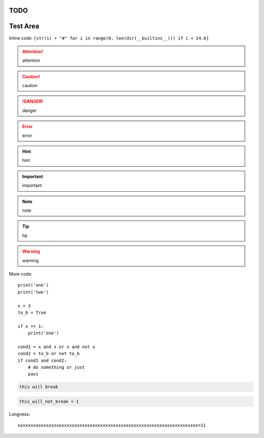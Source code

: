 TODO
====

.. todolist::

     
Test Area
=========

Inline code: ``[str(i) + "#" for i in range(0, len(dir(__builtins__))) if i < 24.6]``

.. attention:: attention
.. caution:: caution
.. danger:: danger
.. error:: error
.. hint:: hint
.. important:: important
.. note:: note
.. tip:: tip
.. warning:: warning


More code::

    print('one')
    print('two')

    x = 3
    to_b = True

    if x == 1:
        print('one')

    cond1 = x and x or x and not x
    cond2 = to_b or not to_b
    if cond1 and cond2:
        # do something or just
        pass

.. pythontest:: off

.. code-block:: py3con

    this will break

.. pythontest:: on

.. code-block:: py3con

    this_will_not_break = 1



.. code-block:: python
    :pythontest: off

    this will also break!

Longness::

    xxxxxxxxxxxxxxxxxxxxxxxxxxxxxxxxxxxxxxxxxxxxxxxxxxxxxxxxxxxxxxxxxxxxxx=11
